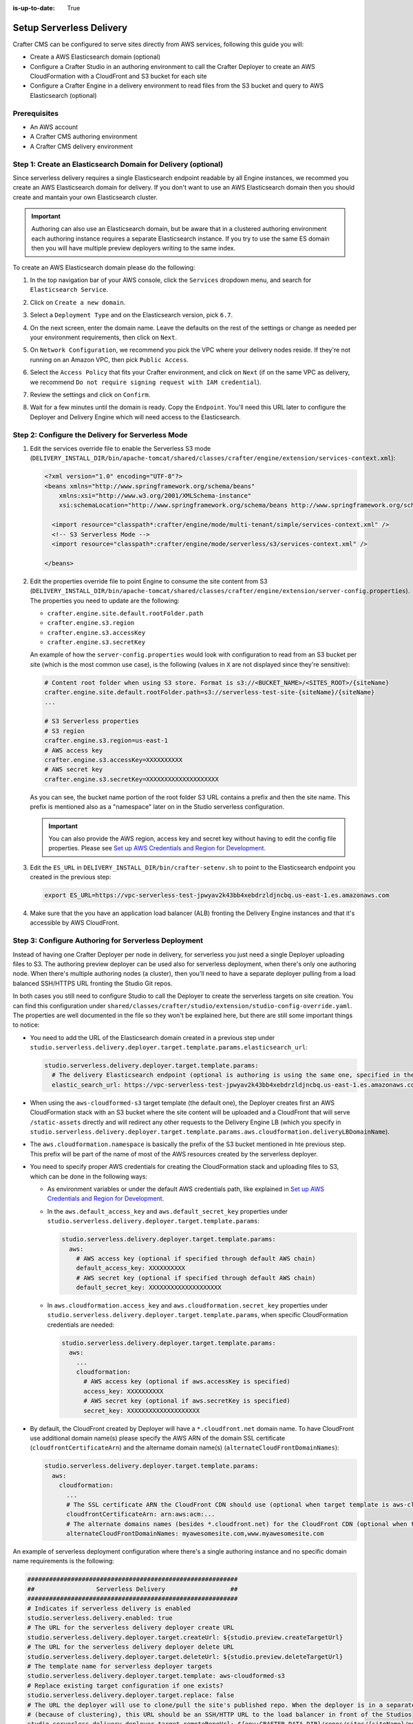 :is-up-to-date: True

.. _setup-serverless-site:

=========================
Setup Serverless Delivery
=========================

Crafter CMS can be configured to serve sites directly from AWS services, following this guide you will:

- Create a AWS Elasticsearch domain (optional)
- Configure a Crafter Studio in an authoring environment to call the Crafter Deployer to create an AWS CloudFormation 
  with a CloudFront and S3 bucket for each site
- Configure a Crafter Engine in a delivery environment to read files from the S3 bucket and query to AWS Elasticsearch (optional)

-------------
Prerequisites
-------------

- An AWS account
- A Crafter CMS authoring environment
- A Crafter CMS delivery environment

--------------------------------------------------------------
Step 1: Create an Elasticsearch Domain for Delivery (optional)
--------------------------------------------------------------

Since serverless delivery requires a single Elasticsearch endpoint readable by all Engine instances, we recommed you
create an AWS Elasticsearch domain for delivery. If you don't want to use an AWS Elasticsearch domain then you should
create and mantain your own Elasticsearch cluster.

.. important:: Authoring can also use an Elasticsearch domain, but be aware that in a clustered authoring environment
               each authoring instance requires a separate Elasticsearch instance. If you try to use the same ES domain
               then you will have multiple preview deployers writing to the same index.

To create an AWS Elasticsearch domain please do the following:

#. In the top navigation bar of your AWS console, click the ``Services`` dropdown menu, and search for 
   ``Elasticsearch Service``.
#. Click on ``Create a new domain``.
#. Select a ``Deployment Type`` and on the Elasticsearch version, pick ``6.7``.

   .. image:: /_static/images/system-admin/serverless/es-deployment-type.png
      :alt: Serverless Site - Elasticsearch Deployment Type
      :align: center

#. On the next screen, enter the domain name. Leave the defaults on the rest of the settings or change as needed per
   your environment requirements, then click on ``Next``.
#. On ``Network Configuration``, we recommend you pick the VPC where your delivery nodes reside. If they're not running 
   on an Amazon VPC, then pick ``Public Access``.

   .. image:: /_static/images/system-admin/serverless/es-network-access.png
      :alt: Serverless Site - Elasticsearch Network Access
      :align: center

#. Select the ``Access Policy`` that fits your Crafter environment, and click on ``Next`` (if on the same VPC as 
   delivery, we recommend ``Do not require signing request with IAM credential``).

   .. image:: /_static/images/system-admin/serverless/es-access-policy.png
      :alt: Serverless Site - Elasticsearch Access Policy
      :align: center

#. Review the settings and click on ``Confirm``.
#. Wait for a few minutes until the domain is ready. Copy the ``Endpoint``. You'll need this URL later to configure
   the Deployer and Delivery Engine which will need access to the Elasticsearch.

   .. image:: /_static/images/system-admin/serverless/es-endpoint.png
      :alt: Serverless Site - Elasticsearch Endpoint
      :align: center

--------------------------------------------------
Step 2: Configure the Delivery for Serverless Mode
--------------------------------------------------

#. Edit the services override file to enable the Serverless S3 mode
   (``DELIVERY_INSTALL_DIR/bin/apache-tomcat/shared/classes/crafter/engine/extension/services-context.xml``):

   .. code-block:: xml
   
      <?xml version="1.0" encoding="UTF-8"?>
      <beans xmlns="http://www.springframework.org/schema/beans"
          xmlns:xsi="http://www.w3.org/2001/XMLSchema-instance"
          xsi:schemaLocation="http://www.springframework.org/schema/beans http://www.springframework.org/schema/beans/spring-beans.xsd">

        <import resource="classpath*:crafter/engine/mode/multi-tenant/simple/services-context.xml" />
        <!-- S3 Serverless Mode -->
        <import resource="classpath*:crafter/engine/mode/serverless/s3/services-context.xml" />

      </beans>

#. Edit the properties override file to point Engine to consume the site content from S3
   (``DELIVERY_INSTALL_DIR/bin/apache-tomcat/shared/classes/crafter/engine/extension/server-config.properties``). The
   properties you need to update are the following:

   - ``crafter.engine.site.default.rootFolder.path``
   - ``crafter.engine.s3.region``
   - ``crafter.engine.s3.accessKey``
   - ``crafter.engine.s3.secretKey``

   An example of how the ``server-config.properties`` would look with configuration to read from an S3 bucket per site
   (which is the most common use case), is the following (values in ``X`` are not displayed since they're sensitive):

   .. code-block:: properties

      # Content root folder when using S3 store. Format is s3://<BUCKET_NAME>/<SITES_ROOT>/{siteName}
      crafter.engine.site.default.rootFolder.path=s3://serverless-test-site-{siteName}/{siteName}
      ...

      # S3 Serverless properties
      # S3 region
      crafter.engine.s3.region=us-east-1
      # AWS access key
      crafter.engine.s3.accessKey=XXXXXXXXXX
      # AWS secret key
      crafter.engine.s3.secretKey=XXXXXXXXXXXXXXXXXXXX

   As you can see, the bucket name portion of the root folder S3 URL contains a prefix and then the site name. This
   prefix is mentioned also as a "namespace" later on in the Studio serverless configuration.

   .. important:: You can also provide the AWS region, access key and secret key without having to edit the config file 
                  properties. Please see 
                  `Set up AWS Credentials and Region for Development <https://docs.aws.amazon.com/sdk-for-java/v1/developer-guide/setup-credentials.html>`_.

#. Edit the ``ES_URL`` in ``DELIVERY_INSTALL_DIR/bin/crafter-setenv.sh`` to point to the Elasticsearch endpoint you 
   created in the previous step:
      
   .. code-block:: bash

      export ES_URL=https://vpc-serverless-test-jpwyav2k43bb4xebdrzldjncbq.us-east-1.es.amazonaws.com

#. Make sure that the you have an application load balancer (ALB) fronting the Delivery Engine instances and that it's 
   accessible by AWS CloudFront.

-----------------------------------------------------
Step 3: Configure Authoring for Serverless Deployment
-----------------------------------------------------

Instead of having one Crafter Deployer per node in delivery, for serverless you just need a single Deployer uploading
files to S3. The authoring preview deployer can be used also for serverless deployment, when there's only one 
authoring node. When there's multiple authoring nodes (a cluster), then you'll need to have a separate deployer pulling
from a load balanced SSH/HTTPS URL fronting the Studio Git repos.

In both cases you still need to configure Studio to call the Deployer to create the serverless targets on site creation. 
You can find this configuration under ``shared/classes/crafter/studio/extension/studio-config-override.yaml``. The 
properties are well documented in the file so they won't be explained here, but there are still some important things to 
notice:

- You need to add the URL of the Elasticsearch domain created in a previous step under
  ``studio.serverless.delivery.deployer.target.template.params.elasticsearch_url``:

  .. code-block:: yaml
    
    studio.serverless.delivery.deployer.target.template.params:
      # The delivery Elasticsearch endpoint (optional is authoring is using the same one, specified in the ES_URL env variable)
      elastic_search_url: https://vpc-serverless-test-jpwyav2k43bb4xebdrzldjncbq.us-east-1.es.amazonaws.com    

- When using the ``aws-cloudformed-s3`` target template (the default one), the Deployer creates first an AWS 
  CloudFormation stack with an S3 bucket where the site content will be uploaded and a CloudFront that will serve 
  ``/static-assets`` directly and will redirect any other requests to the Delivery Engine LB (which you specify in 
  ``studio.serverless.delivery.deployer.target.template.params.aws.cloudformation.deliveryLBDomainName``).
- The ``aws.cloudformation.namespace`` is basically the prefix of the S3 bucket mentioned in hte previous step. This 
  prefix will be part of the name of most of the AWS resources created by the serverless deployer.
- You need to specify proper AWS credentials for creating the CloudFormation stack and uploading files to S3, which can
  be done in the following ways:

  - As environment variables or under the default AWS credentials path, like explained in
    `Set up AWS Credentials and Region for Development <https://docs.aws.amazon.com/sdk-for-java/v1/developer-guide/setup-credentials.html>`_.
  - In the ``aws.default_access_key`` and ``aws.default_secret_key`` properties under 
    ``studio.serverless.delivery.deployer.target.template.params``:

    .. code-block:: yaml

       studio.serverless.delivery.deployer.target.template.params:
         aws:
           # AWS access key (optional if specified through default AWS chain)
           default_access_key: XXXXXXXXXX
           # AWS secret key (optional if specified through default AWS chain)
           default_secret_key: XXXXXXXXXXXXXXXXXXXX

  - In ``aws.cloudformation.access_key`` and ``aws.cloudformation.secret_key`` properties under 
    ``studio.serverless.delivery.deployer.target.template.params``, when specific CloudFormation credentials are needed:

    .. code-block:: yaml

       studio.serverless.delivery.deployer.target.template.params:
         aws:
           ...
           cloudformation:
             # AWS access key (optional if aws.accessKey is specified)
             access_key: XXXXXXXXXX
             # AWS secret key (optional if aws.secretKey is specified)
             secret_key: XXXXXXXXXXXXXXXXXXXX

- By default, the CloudFront created by Deployer will have a ``*.cloudfront.net`` domain name. To have CloudFront use 
  additional domain name(s) please specify the AWS ARN of the domain SSL certificate (``cloudfrontCertificateArn``) and 
  the altername domain name(s) (``alternateCloudFrontDomainNames``):

  .. code-block:: yaml

     studio.serverless.delivery.deployer.target.template.params:
       aws:
         cloudformation:
           ...
           # The SSL certificate ARN the CloudFront CDN should use (optional when target template is aws-cloudformed-s3)
           cloudfrontCertificateArn: arn:aws:acm:...
           # The alternate domains names (besides *.cloudfront.net) for the CloudFront CDN (optional when target template is aws-cloudformed-s3)
           alternateCloudFrontDomainNames: myawesomesite.com,www.myawesomesite.com

An example of serverless deployment configuration where there's a single authoring instance and no specific domain
name requirements is the following:

.. code-block:: yaml

   ##########################################################
   ##                 Serverless Delivery                  ##
   ##########################################################
   # Indicates if serverless delivery is enabled
   studio.serverless.delivery.enabled: true
   # The URL for the serverless delivery deployer create URL
   studio.serverless.delivery.deployer.target.createUrl: ${studio.preview.createTargetUrl}
   # The URL for the serverless delivery deployer delete URL
   studio.serverless.delivery.deployer.target.deleteUrl: ${studio.preview.deleteTargetUrl}
   # The template name for serverless deployer targets
   studio.serverless.delivery.deployer.target.template: aws-cloudformed-s3
   # Replace existing target configuration if one exists?
   studio.serverless.delivery.deployer.target.replace: false
   # The URL the deployer will use to clone/pull the site's published repo. When the deployer is in a separate node
   # (because of clustering), this URL should be an SSH/HTTP URL to the load balancer in front of the Studios
   studio.serverless.delivery.deployer.target.remoteRepoUrl: ${env:CRAFTER_DATA_DIR}/repos/sites/{siteName}/published
   # The deployer's local path where it will store the clone of the published site. This property is not needed if
   # the deployer is not the preview deployer, so you can leave an empty string ('') instead
   studio.serverless.delivery.deployer.target.localRepoPath: ${env:CRAFTER_DATA_DIR}/repos/aws/{siteName}
   # Parameters for the target template. Please check the deployer template documentation for the possible parameters.
   # The following parameters will be sent automatically, and you don't need to specify them: env, site_name, replace,
   # disable_deploy_cron, local_repo_path, repo_url, use_crafter_search
   studio.serverless.delivery.deployer.target.template.params:
      # The delivery Elasticsearch endpoint (optional if authoring is using the same one, specified in the ES_URL env variable)
      elastic_search_url: https://vpc-serverless-test-jpwyav2k43bb4xebdrzldjncbq.us-east-1.es.amazonaws.com
      aws:
        # AWS access key (optional if specified through default AWS chain)
        default_access_key: XXXXXXXXXX
        # AWS secret key (optional if specified through default AWS chain)
        default_secret_key: XXXXXXXXXXXXXXXXXXXX
        cloudformation:
          # Namespace to use for CloudFormation resources (required when target template is aws-cloudformed-s3)
          namespace: serverless-test
          # The domain name of the serverless delivery LB (required when target template is aws-cloudformed-s3)
          deliveryLBDomainName: serverless-test-lb-1780491458.us-east-1.elb.amazonaws.com


----------------------------------------------------
Step 4: Create the Site in the Authoring Environment
----------------------------------------------------

#. Login to the Crafter Studio in the authoring environment from your browser.
#. Click the ``Create Site`` button
#. Choose the ``Editorial`` blueprint, enter the ``Site Id`` (e.g. ``editorial``), and then review and create.
#. Go to your AWS console in your browser and on the ``Services`` dropdown search for CloudFormation. You should then 
   see  the CloudFormation for the site you just created with the status ``CREATE_IN_PROGRESS``. After a several
   minutes, the status should change to ``CREATE_COMPLETE``, which tells the Crafter Deployer that the it is able to 
   start uploading files to S3.

   .. image:: /_static/images/system-admin/serverless/cloudformation.png
      :alt: Serverless Site - CloudFormation
      :align: center

#. Wait at least 2 minutes for the Crafter Deployer to finish uploading the files and for the delivery Crafter Engine
   to warm up the new site in cache.

   .. code-block:: none
      :caption: deployer.log
      :linenos:

      2019-12-20 20:48:58.780  INFO 18846 --- [deployment-3] llCloudFormationStackUsableLifecycleHook : CloudFormation stack 'serverless-test-site-editorial' is usable (status 'CREATE_COMPLETE')
      2019-12-20 20:48:58.781  INFO 18846 --- [deployment-3] org.craftercms.deployer.impl.TargetImpl  : Creating deployment pipeline for target 'editorial-serverless-delivery'
      2019-12-20 20:48:58.854  INFO 18846 --- [deployment-3] org.craftercms.deployer.impl.TargetImpl  : Checking if deployments need to be scheduled for target 'editorial-serverless-delivery'
      2019-12-20 20:48:58.855  INFO 18846 --- [deployment-3] org.craftercms.deployer.impl.TargetImpl  : Deployments for target 'editorial-serverless-delivery' scheduled with cron 0 * * * * *
      2019-12-20 20:49:00.001  INFO 18846 --- [deployment-8] org.craftercms.deployer.impl.TargetImpl  : ============================================================
      2019-12-20 20:49:00.001  INFO 18846 --- [deployment-8] org.craftercms.deployer.impl.TargetImpl  : Deployment for editorial-serverless-delivery started
      2019-12-20 20:49:00.001  INFO 18846 --- [deployment-8] org.craftercms.deployer.impl.TargetImpl  : ============================================================
      2019-12-20 20:49:00.002  INFO 18846 --- [deployment-8] l.processors.AbstractDeploymentProcessor : ----- < gitPullProcessor @ editorial-serverless-delivery > -----
      2019-12-20 20:49:00.003  INFO 18846 --- [deployment-8] eployer.impl.processors.GitPullProcessor : Executing git pull for repository /home/ubuntu/code/craftercms/crafter-authoring/data/repos/aws/editorial...
      2019-12-20 20:49:01.179  INFO 18846 --- [deployment-8] eployer.impl.processors.GitPullProcessor : Changes successfully pulled from remote repo /home/ubuntu/code/craftercms/crafter-authoring/data/repos/sites/editorial/published into local repo /home/ubuntu/code/craftercms/crafter-authoring/data/repos/aws/editorial (merge result with status Merged)
      2019-12-20 20:49:01.181  INFO 18846 --- [deployment-8] l.processors.AbstractDeploymentProcessor : ----- </ gitPullProcessor @ editorial-serverless-delivery > -----
      2019-12-20 20:49:01.181  INFO 18846 --- [deployment-8] l.processors.AbstractDeploymentProcessor : ----- < gitDiffProcessor @ editorial-serverless-delivery > -----
      2019-12-20 20:49:01.183  INFO 18846 --- [deployment-8] eployer.impl.processors.GitDiffProcessor : Calculating change set from commits: {empty} -> 94779a9ef038b497be74f3614fb0170a1242c685
      2019-12-20 20:49:01.228  INFO 18846 --- [deployment-8] l.processors.AbstractDeploymentProcessor : ----- </ gitDiffProcessor @ editorial-serverless-delivery > -----
      2019-12-20 20:49:01.664  INFO 18846 --- [deployment-8] l.processors.AbstractDeploymentProcessor : ----- < elasticsearchIndexingProcessor @ editorial-serverless-delivery > -----
      2019-12-20 20:49:01.664  INFO 18846 --- [deployment-8] ocessors.AbstractSearchIndexingProcessor : Performing search indexing...
      2019-12-20 20:49:04.055  INFO 18846 --- [deployment-8] l.processors.AbstractDeploymentProcessor : ----- </ elasticsearchIndexingProcessor @ editorial-serverless-delivery > -----
      2019-12-20 20:49:04.056  INFO 18846 --- [deployment-8] l.processors.AbstractDeploymentProcessor : ----- < s3SyncProcessor @ editorial-serverless-delivery > -----
      2019-12-20 20:49:04.056  INFO 18846 --- [deployment-8] oyer.impl.processors.aws.S3SyncProcessor : Performing S3 sync with bucket s3://serverless-test-site-editorial/...
      2019-12-20 20:49:04.157  INFO 18846 --- [deployment-8] oyer.impl.processors.aws.S3SyncProcessor : Uploading 204 files
      2019-12-20 20:49:05.717  INFO 18846 --- [deployment-8] l.processors.AbstractDeploymentProcessor : ----- </ s3SyncProcessor @ editorial-serverless-delivery > -----
      2019-12-20 20:49:05.717  INFO 18846 --- [deployment-8] l.processors.AbstractDeploymentProcessor : ----- < delayProcessor @ editorial-serverless-delivery > -----
      2019-12-20 20:49:05.717  INFO 18846 --- [deployment-8] .deployer.impl.processors.DelayProcessor : Delaying pipeline execution for 10 seconds
      2019-12-20 20:49:15.717  INFO 18846 --- [deployment-8] l.processors.AbstractDeploymentProcessor : ----- </ delayProcessor @ editorial-serverless-delivery > -----
      2019-12-20 20:49:15.718  INFO 18846 --- [deployment-8] l.processors.AbstractDeploymentProcessor : ----- < cloudfrontInvalidationProcessor @ editorial-serverless-delivery > -----
      2019-12-20 20:49:15.718  INFO 18846 --- [deployment-8] sors.aws.CloudFrontInvalidationProcessor : Performing Cloudfront invalidation...
      2019-12-20 20:49:15.841  INFO 18846 --- [deployment-8] sors.aws.CloudFrontInvalidationProcessor : No actual files that need to be invalidated
      2019-12-20 20:49:15.841  INFO 18846 --- [deployment-8] l.processors.AbstractDeploymentProcessor : ----- </ cloudfrontInvalidationProcessor @ editorial-serverless-delivery > -----
      2019-12-20 20:49:15.842  INFO 18846 --- [deployment-8] l.processors.AbstractDeploymentProcessor : ----- < fileBasedDeploymentEventProcessor @ editorial-serverless-delivery > -----
      2019-12-20 20:49:15.843  INFO 18846 --- [deployment-8] essors.FileBasedDeploymentEventProcessor : Event events.deployment.rebuildContext=2019-12-20T20:49:15.842Z saved to deployment-events.properties
      2019-12-20 20:49:15.843  INFO 18846 --- [deployment-8] l.processors.AbstractDeploymentProcessor : ----- </ fileBasedDeploymentEventProcessor @ editorial-serverless-delivery > -----
      2019-12-20 20:49:15.843  INFO 18846 --- [deployment-8] l.processors.AbstractDeploymentProcessor : ----- < fileBasedDeploymentEventProcessor @ editorial-serverless-delivery > -----
      2019-12-20 20:49:15.844  INFO 18846 --- [deployment-8] essors.FileBasedDeploymentEventProcessor : Event events.deployment.clearCache=2019-12-20T20:49:15.843Z saved to deployment-events.properties
      2019-12-20 20:49:15.844  INFO 18846 --- [deployment-8] l.processors.AbstractDeploymentProcessor : ----- </ fileBasedDeploymentEventProcessor @ editorial-serverless-delivery > -----
      2019-12-20 20:49:15.844  INFO 18846 --- [deployment-8] l.processors.AbstractDeploymentProcessor : ----- < fileBasedDeploymentEventProcessor @ editorial-serverless-delivery > -----
      2019-12-20 20:49:15.844  INFO 18846 --- [deployment-8] essors.FileBasedDeploymentEventProcessor : Event events.deployment.rebuildGraphQL=2019-12-20T20:49:15.844Z saved to deployment-events.properties
      2019-12-20 20:49:15.844  INFO 18846 --- [deployment-8] l.processors.AbstractDeploymentProcessor : ----- </ fileBasedDeploymentEventProcessor @ editorial-serverless-delivery > -----
      2019-12-20 20:49:15.845  INFO 18846 --- [deployment-8] l.processors.AbstractDeploymentProcessor : ----- < s3SyncProcessor @ editorial-serverless-delivery > -----
      2019-12-20 20:49:15.845  INFO 18846 --- [deployment-8] oyer.impl.processors.aws.S3SyncProcessor : Performing S3 sync with bucket s3://serverless-test-site-editorial/...
      2019-12-20 20:49:15.846  INFO 18846 --- [deployment-8] oyer.impl.processors.aws.S3SyncProcessor : Uploading 1 files
      2019-12-20 20:49:15.880  INFO 18846 --- [deployment-8] l.processors.AbstractDeploymentProcessor : ----- </ s3SyncProcessor @ editorial-serverless-delivery > -----
      2019-12-20 20:49:15.880  INFO 18846 --- [deployment-8] l.processors.AbstractDeploymentProcessor : ----- < fileOutputProcessor @ editorial-serverless-delivery > -----
      2019-12-20 20:49:15.881  INFO 18846 --- [deployment-8] oyer.impl.processors.FileOutputProcessor : Successfully wrote deployment output to /home/ubuntu/code/craftercms/crafter-authoring/logs/deployer/editorial-serverless-delivery-deployments.csv
      2019-12-20 20:49:15.882  INFO 18846 --- [deployment-8] l.processors.AbstractDeploymentProcessor : ----- </ fileOutputProcessor @ editorial-serverless-delivery > -----
      2019-12-20 20:49:15.882  INFO 18846 --- [deployment-8] org.craftercms.deployer.impl.TargetImpl  : ============================================================
      2019-12-20 20:49:15.882  INFO 18846 --- [deployment-8] org.craftercms.deployer.impl.TargetImpl  : Deployment for editorial-serverless-delivery finished in 15.878 secs
      2019-12-20 20:49:15.882  INFO 18846 --- [deployment-8] org.craftercms.deployer.impl.TargetImpl  : ============================================================

   .. code-block:: none
      :caption: engine.log
      :linenos:

      [INFO] 2019-12-20T20:50:00,061 [pool-3-thread-10] [] [context.SiteContextManager] | ================================================== 
      [INFO] 2019-12-20T20:50:00,061 [pool-3-thread-10] [] [context.SiteContextManager] | <Creating site context: editorial> 
      [INFO] 2019-12-20T20:50:00,061 [pool-3-thread-10] [] [context.SiteContextManager] | ================================================== 
      [INFO] 2019-12-20T20:50:00,115 [pool-3-thread-10] [] [context.SiteContextFactory] | -------------------------------------------------- 
      [INFO] 2019-12-20T20:50:00,115 [pool-3-thread-10] [] [context.SiteContextFactory] | <Loading configuration for site: editorial> 
      [INFO] 2019-12-20T20:50:00,115 [pool-3-thread-10] [] [context.SiteContextFactory] | -------------------------------------------------- 
      [INFO] 2019-12-20T20:50:00,115 [pool-3-thread-10] [] [config.MultiResourceConfigurationBuilder] | Loading XML configurations in the order in which the properties will be resolved 
      [INFO] 2019-12-20T20:50:00,146 [pool-3-thread-10] [] [config.MultiResourceConfigurationBuilder] | XML configuration loaded from editorial:/config/engine/site-config.xml 
      [INFO] 2019-12-20T20:50:00,146 [pool-3-thread-10] [] [context.SiteContextFactory] | -------------------------------------------------- 
      [INFO] 2019-12-20T20:50:00,146 [pool-3-thread-10] [] [context.SiteContextFactory] | </Loading configuration for site: editorial> 
      [INFO] 2019-12-20T20:50:00,146 [pool-3-thread-10] [] [context.SiteContextFactory] | -------------------------------------------------- 
      [INFO] 2019-12-20T20:50:00,146 [pool-3-thread-10] [] [context.SiteContextFactory] | -------------------------------------------------- 
      [INFO] 2019-12-20T20:50:00,146 [pool-3-thread-10] [] [context.SiteContextFactory] | <Loading application context for site: editorial> 
      [INFO] 2019-12-20T20:50:00,146 [pool-3-thread-10] [] [context.SiteContextFactory] | -------------------------------------------------- 
      [INFO] 2019-12-20T20:50:00,164 [pool-3-thread-10] [] [xml.XmlBeanDefinitionReader] | Loading XML bean definitions from editorial:/config/engine/application-context.xml 
      [INFO] 2019-12-20T20:50:00,178 [pool-3-thread-10] [] [support.GenericApplicationContext] | Refreshing org.springframework.context.support.GenericApplicationContext@1c0f754a: startup date [Fri Dec 20 20:50:00 UTC 2019]; parent: Root WebApplicationContext 
      [INFO] 2019-12-20T20:50:00,178 [pool-3-thread-10] [] [context.SiteContextFactory] | -------------------------------------------------- 
      [INFO] 2019-12-20T20:50:00,178 [pool-3-thread-10] [] [context.SiteContextFactory] | </Loading application context for site: editorial> 
      [INFO] 2019-12-20T20:50:00,179 [pool-3-thread-10] [] [context.SiteContextFactory] | -------------------------------------------------- 
      [INFO] 2019-12-20T20:50:00,179 [pool-3-thread-10] [] [context.SiteContextFactory] | -------------------------------------------------- 
      [INFO] 2019-12-20T20:50:00,179 [pool-3-thread-10] [] [context.SiteContextFactory] | <Loading URL rewrite engine for site: editorial> 
      [INFO] 2019-12-20T20:50:00,179 [pool-3-thread-10] [] [context.SiteContextFactory] | -------------------------------------------------- 
      [INFO] 2019-12-20T20:50:00,214 [pool-3-thread-10] [] [context.SiteContextFactory] | -------------------------------------------------- 
      [INFO] 2019-12-20T20:50:00,214 [pool-3-thread-10] [] [context.SiteContextFactory] | </Loading URL rewrite engine for site: editorial> 
      [INFO] 2019-12-20T20:50:00,214 [pool-3-thread-10] [] [context.SiteContextFactory] | -------------------------------------------------- 
      [INFO] 2019-12-20T20:50:00,214 [pool-3-thread-10] [] [context.SiteContextFactory] | -------------------------------------------------- 
      [INFO] 2019-12-20T20:50:00,214 [pool-3-thread-10] [] [context.SiteContextFactory] | <Scheduling job scripts for site: editorial> 
      [INFO] 2019-12-20T20:50:00,214 [pool-3-thread-10] [] [context.SiteContextFactory] | -------------------------------------------------- 
      [INFO] 2019-12-20T20:50:00,260 [pool-3-thread-10] [] [context.SiteContextFactory] | -------------------------------------------------- 
      [INFO] 2019-12-20T20:50:00,260 [pool-3-thread-10] [] [context.SiteContextFactory] | </Scheduling job scripts for site: editorial> 
      [INFO] 2019-12-20T20:50:00,260 [pool-3-thread-10] [] [context.SiteContextFactory] | -------------------------------------------------- 
      [INFO] 2019-12-20T20:50:00,260 [pool-7-thread-1] [editorial] [context.SiteContext] | -------------------------------------------------- 
      [INFO] 2019-12-20T20:50:00,261 [pool-7-thread-1] [editorial] [context.SiteContext] | <Initializing context site: editorial> 
      [INFO] 2019-12-20T20:50:00,261 [pool-7-thread-1] [editorial] [context.SiteContext] | -------------------------------------------------- 
      [INFO] 2019-12-20T20:50:00,261 [pool-7-thread-1] [editorial] [cache.SiteCacheWarmerImpl] | Starting warm up for cache of site 'editorial' 
      [INFO] 2019-12-20T20:50:00,261 [pool-7-thread-1] [editorial] [cache.ContentStoreAdapterPreloadedFoldersBasedCacheWarmer] | Starting preload of folder [/templates] with depth -1 
      [INFO] 2019-12-20T20:50:00,731 [pool-7-thread-1] [editorial] [cache.ContentStoreAdapterPreloadedFoldersBasedCacheWarmer] | Preload of folder [/templates] with depth -1 completed in 0 secs 
      [INFO] 2019-12-20T20:50:00,731 [pool-7-thread-1] [editorial] [cache.ContentStoreAdapterPreloadedFoldersBasedCacheWarmer] | Starting preload of folder [/scripts] with depth -1 
      [INFO] 2019-12-20T20:50:01,301 [pool-7-thread-1] [editorial] [cache.ContentStoreAdapterPreloadedFoldersBasedCacheWarmer] | Preload of folder [/scripts] with depth -1 completed in 0 secs 
      [INFO] 2019-12-20T20:50:01,301 [pool-7-thread-1] [editorial] [cache.ContentStoreAdapterPreloadedFoldersBasedCacheWarmer] | Starting preload of folder [/site] with depth 3 
      [INFO] 2019-12-20T20:50:02,734 [pool-7-thread-1] [editorial] [cache.ContentStoreAdapterPreloadedFoldersBasedCacheWarmer] | Preload of folder [/site] with depth 3 completed in 1 secs 
      [INFO] 2019-12-20T20:50:02,734 [pool-7-thread-1] [editorial] [cache.ContentStoreServiceTreeBasedContextCacheWarmer] | Starting preload of tree [/site] with depth 3 
      [INFO] 2019-12-20T20:50:02,743 [pool-7-thread-1] [editorial] [cache.ContentStoreServiceTreeBasedContextCacheWarmer] | Preload of tree [/site] with depth 3 completed in 0 secs 
      [INFO] 2019-12-20T20:50:02,744 [pool-7-thread-1] [editorial] [cache.SiteCacheWarmerImpl] | Warm up for cache of site 'editorial' completed in 2 secs 
      [INFO] 2019-12-20T20:50:02,744 [pool-7-thread-1] [editorial] [context.SiteContext] | Starting GraphQL schema build for site 'editorial' 
      [INFO] 2019-12-20T20:50:04,360 [pool-7-thread-1] [editorial] [graphql.GraphQLFactory] | No custom GraphQL schema found for site 'editorial' 
      [INFO] 2019-12-20T20:50:04,368 [pool-7-thread-1] [editorial] [context.SiteContext] | GraphQL schema build completed for site 'editorial' in 1 secs 
      [INFO] 2019-12-20T20:50:04,368 [pool-7-thread-1] [editorial] [context.SiteContext] | -------------------------------------------------- 
      [INFO] 2019-12-20T20:50:04,368 [pool-7-thread-1] [editorial] [context.SiteContext] | </Initializing context site: editorial> 
      [INFO] 2019-12-20T20:50:04,368 [pool-7-thread-1] [editorial] [context.SiteContext] | -------------------------------------------------- 
      [INFO] 2019-12-20T20:50:04,393 [pool-3-thread-10] [] [context.SiteContextManager] | Site context created: SiteContext{siteName='editorial', context=S3Context{id='1e6ab45b41978c4e0fa43ec37e1fc0ef', rootFolderPath='s3://serverless-test-site-editorial/editorial'}, fallback=false, staticAssetsPath='/static-assets', templatesPath='/', restScriptsPath='/scripts/rest', controllerScriptsPath='/scripts/controllers'} 
      [INFO] 2019-12-20T20:50:04,393 [pool-3-thread-10] [] [context.SiteContextManager] | ================================================== 
      [INFO] 2019-12-20T20:50:04,393 [pool-3-thread-10] [] [context.SiteContextManager] | </Creating site context: editorial> 
      [INFO] 2019-12-20T20:50:04,393 [pool-3-thread-10] [] [context.SiteContextManager] | ==================================================   

------------------------------
Step 5: Test the Delivery Site
------------------------------

Open a browser and go to ``https://DOMAIN_OF_YOUR_CLOUDFRONT``. You should be able to see your Editorial site!

.. image:: /_static/images/system-admin/serverless/editorial-screenshot.png
   :alt: Serverless Site - Editorial Screenshot
   :align: center

